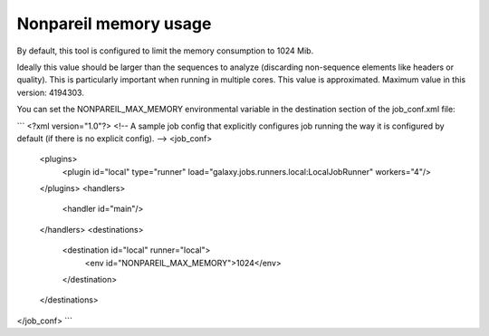 Nonpareil memory usage
=======================

By default, this tool is configured to limit the memory consumption to 1024 Mib.

Ideally this value should be larger than the sequences to analyze (discarding non-sequence elements like headers or quality). This is particularly important when running in multiple cores. This value is approximated. Maximum value in this version: 4194303.

You can set the NONPAREIL_MAX_MEMORY environmental variable in the destination section of the job_conf.xml file:

```
<?xml version="1.0"?>
<!-- A sample job config that explicitly configures job running the way it is configured by default (if there is no explicit config). -->
<job_conf>
    <plugins>
        <plugin id="local" type="runner" load="galaxy.jobs.runners.local:LocalJobRunner" workers="4"/>
    </plugins>
    <handlers>
        <handler id="main"/>
    </handlers>
    <destinations>
        <destination id="local" runner="local">
            <env id="NONPAREIL_MAX_MEMORY">1024</env>
        </destination>
    </destinations>
</job_conf>
```



